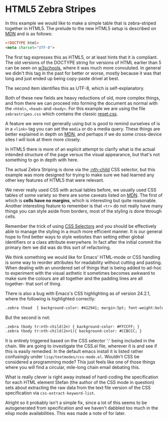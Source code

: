 
* HTML5 Zebra Stripes

  In this example we would like to make a simple table that is
  zebra-striped together in HTML5. The prelude to the new HTML5 setup
  is described on [[https://developer.mozilla.org/en-US/docs/Web/Guide/HTML/HTML5/Introduction_to_HTML5?redirectlocale%3Den-US&redirectslug%3DHTML%252FHTML5%252FIntroduction_to_HTML5][MDN]] and is as follows:

  #+begin_src html
    <!DOCTYPE html>
    <meta charset="UTF-8">  
  #+end_src

  The first tag expresses this as HTML5, or at least hints that it is
  compliant. The old versions of the DOCTYPE string for versions of
  HTML earlier than 5 can be seen on [[http://www.w3schools.com/tags/tag_doctype.asp][w3schools]], where it was much more
  convuluted. In general we didn't this tag in the past for better or
  worse, mostly because it was that long and just ended up being
  copy-paste drivel at best.

  The second item identifies this as UTF-8, which is self-explanatory.

  Both of these new fields are heavy reductions of old, more complex
  things, and from there we can proceed into forming the document as
  normal with the =<html>=, =<head>= and =<body>=. For this example we
  are using the file =zebrastripes.css= which contains the classic
  [[http://meyerweb.com/eric/tools/css/reset/][reset.css]].

  A feature we were not generally using but is good to remind
  ourselves of is in a =<link>= tag you can set the =media= or do a
  media query. These things are better explained in depth on [[https://developer.mozilla.org/en-US/docs/Web/Guide/CSS/Media_queries?redirectlocale%3Den-US&redirectslug%3DCSS%252FMedia_queries][MDN]], and
  perhaps if we do some cross-device sites I will look at them more
  closely.

  In HTML5 there is more of an explicit attempt to clarify what is the
  actual intended structure of the page versus the visual appearance,
  but that's not something to go in depth with here.

  The actual Zebra Striping is done via the [[https://developer.mozilla.org/en-US/docs/Web/CSS/:nth-child?redirectlocale%3Den-US&redirectslug%3DCSS%252F%253Anth-child][:nth-child]] CSS selector,
  but this example was more designed for trying to make sure we had
  learned any other key features of HTML5 that were relevant.

  We never really used CSS with actual tables before, we usually used
  CSS tables of some variety so there are some caveats listed on
  [[https://developer.mozilla.org/en-US/docs/Web/Guide/CSS/Getting_started/Tables][MDN]]. The first of which is *cells have no margins*, which is
  interesting but quite reasonable.  Another interesting feature to
  remember is that =<tr>= do not really have many things you can style
  aside from borders, most of the styling is done through cells.

  Remember the trick of using [[https://developer.mozilla.org/en-US/docs/Web/Guide/CSS/Getting_started/Selectors?redirectlocale%3Den-US&redirectslug%3DCSS%252FGetting_Started%252FSelectors][CSS Selectors]] and you should be
  effectively able to manage the styling in a much more efficient
  manner. It is our general hope to find better ways to style websites
  than setting either global identifiers or a class attribute
  everywhere. In fact after the initial commit the primary item we did
  was do this sort of refactoring.

  We think something we would like for Emacs' HTML-mode or CSS
  handling is some way to reorder attributes for readability without
  cutting and pasting. When dealing with an unordered set of things
  that is being added to ad-hoc to experiment with the visual asthetic
  it sometimes becomes awkward to make sure the colours are all
  together and the padding lines are all together- that sort of thing.

  There is also a bug with Emacs's CSS highlighting as of version
  24.2.1, where the following is highlighted correctly:

  #+begin_src html
    .zebra thead  { background-color: #412941; margin:5pt; font-weight:bold;} 
  #+end_src

  But the second is not:

  #+begin_src html
    .zebra tbody tr:nth-child(2n) { background-color: #FFCCFF; }
    .zebra tbody tr:nth-child(2n+1){ background-color: #CCBCCC; }  
  #+end_src

  It is entirely triggered based on the CSS selector ':' being
  included in the chain. We are going to investigate the CSS.el file,
  wherever it is and see if this is easily remedied. In the default
  emacs install it is listed rather confusingly under
  =lisp/textmodes/css-mode.el=. Wouldn't CSS be considered a
  programming mode? This just feels like one of those things where you
  will find a circular, mile-long chain email debating this.

  What is really clever is right away instead of hard-coding the
  specification for each HTML element Stefan (the author of the CSS
  mode in question) sets about extracting the raw data from the text
  file version of the CSS specification via
  =css-extract-keyword-list=.

  Alright so it probably isn't a simple fix, since a lot of this seems
  to be autogenerated from specification and we haven't dabbled too
  much in the elisp mode availabilities. This was made a note of for
  later.
